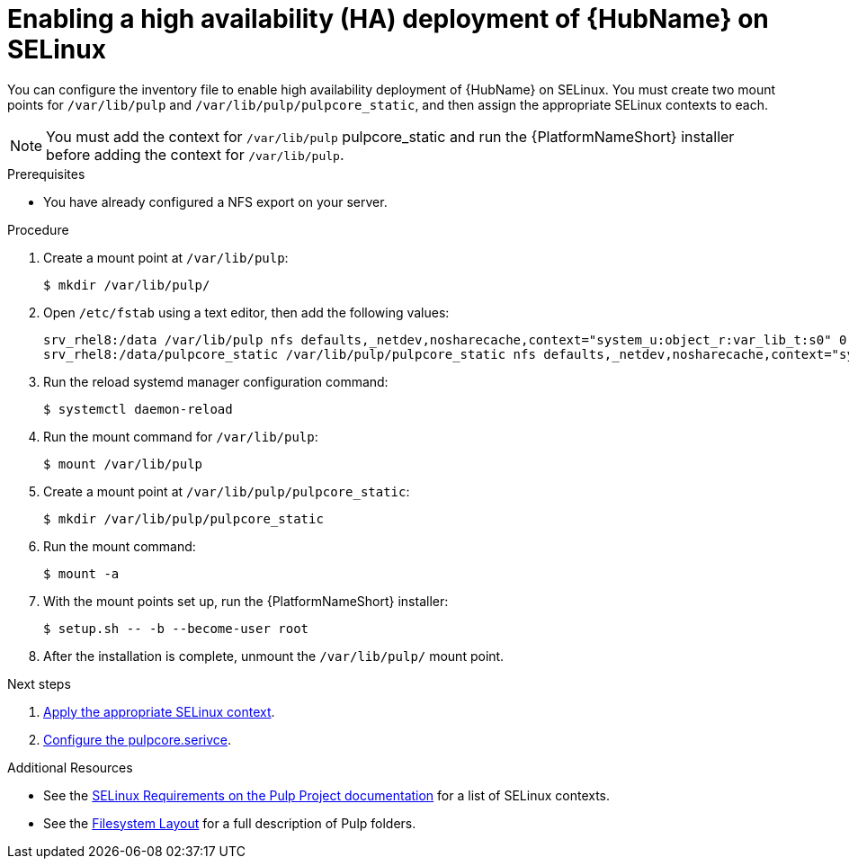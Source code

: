 [id="proc-install-ha-hub-selinux"]

= Enabling a high availability (HA) deployment of {HubName} on SELinux

You can configure the inventory file to enable high availability deployment of {HubName} on SELinux. You must create two mount points for `/var/lib/pulp` and `/var/lib/pulp/pulpcore_static`, and then assign the appropriate SELinux contexts to each.

[NOTE]
====
You must add the context for `/var/lib/pulp` pulpcore_static and run the {PlatformNameShort} installer before adding the context for `/var/lib/pulp`.
====

.Prerequisites
* You have already configured a NFS export on your server.

.Procedure
. Create a mount point at `/var/lib/pulp`:
+
----
$ mkdir /var/lib/pulp/
----
. Open `/etc/fstab` using a text editor, then add the following values:
+
----
srv_rhel8:/data /var/lib/pulp nfs defaults,_netdev,nosharecache,context="system_u:object_r:var_lib_t:s0" 0 0
srv_rhel8:/data/pulpcore_static /var/lib/pulp/pulpcore_static nfs defaults,_netdev,nosharecache,context="system_u:object_r:httpd_sys_content_rw_t:s0" 0 0
----
. Run the reload systemd manager configuration command:
+
----
$ systemctl daemon-reload
----
. Run the mount command for `/var/lib/pulp`:
+
----
$ mount /var/lib/pulp
----
. Create a mount point at `/var/lib/pulp/pulpcore_static`:
+
----
$ mkdir /var/lib/pulp/pulpcore_static
----
. Run the mount command:
+
----
$ mount -a
----
. With the mount points set up, run the {PlatformNameShort} installer:
+
----
$ setup.sh -- -b --become-user root
----
. After the installation is complete, unmount the `/var/lib/pulp/` mount point.

[role="_additional-resources"]
.Next steps
1. xref:proc-apply-selinux-context[Apply the appropriate SELinux context].
2. xref:proc-configure-pulpcore-service[Configure the pulpcore.serivce].

[role="_additional-resources"]
.Additional Resources
* See the link:https://docs.pulpproject.org/en/2.16/user-guide/scaling.html#selinux-requirements[SELinux Requirements on the Pulp Project documentation] for a list of SELinux contexts.
* See the link:https://docs.pulpproject.org/pulpcore/installation/hardware-requirements.html#filesystem-layout[Filesystem Layout] for a full description of Pulp folders.
